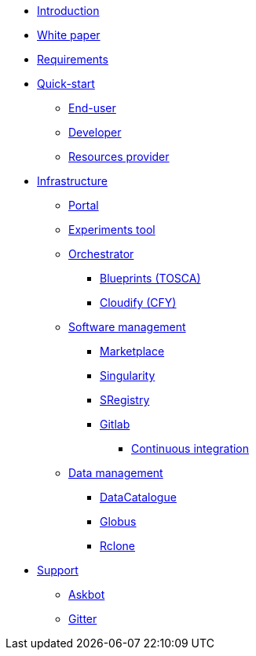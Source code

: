 * xref:infrastructure:ROOT:index.adoc[Introduction]

* xref:infrastructure:ROOT:whitepaper/README.adoc[White paper]

* xref:infrastructure:ROOT:requirements/README.adoc[Requirements]

* xref:infrastructure:ROOT:roles/README.adoc[Quick-start]
** xref:infrastructure:ROOT:roles/end_user/README.adoc[End-user]
** xref:infrastructure:ROOT:roles/developer/README.adoc[Developer]
** xref:infrastructure:ROOT:roles/resources_provider/README.adoc[Resources provider]


* xref:infrastructure:ROOT:components/README.adoc[Infrastructure]
** xref:infrastructure:ROOT:components/portal/README.adoc[Portal]
** xref:infrastructure:ROOT:components/experiments_tool/README.adoc[Experiments tool]
** xref:infrastructure:ROOT:components/orchestrator/README.adoc[Orchestrator]
*** xref:infrastructure:ROOT:components/orchestrator/tosca/README.adoc[Blueprints (TOSCA)]
*** xref:infrastructure:ROOT:components/orchestrator/cfy/README.adoc[Cloudify (CFY)]

** xref:infrastructure:ROOT:components/software_management/README.adoc[Software management]
*** xref:infrastructure:ROOT:components/software_management/marketplace/README.adoc[Marketplace]
*** xref:infrastructure:ROOT:components/software_management/singularity/README.adoc[Singularity]
*** xref:infrastructure:ROOT:components/software_management/sregistry/README.adoc[SRegistry]
*** xref:infrastructure:ROOT:components/software_management/gitlab/README.adoc[Gitlab]
**** xref:infrastructure:ROOT:components/software_management/gitlab/continuous_integration/README.adoc[Continuous integration]

** xref:infrastructure:ROOT:components/data_management/README.adoc[Data management]
*** xref:infrastructure:ROOT:components/data_management/datacatalogue/README.adoc[DataCatalogue]
*** xref:infrastructure:ROOT:components/data_management/globus/README.adoc[Globus]
*** xref:infrastructure:ROOT:components/data_management/rclone/README.adoc[Rclone]

* xref:infrastructure:ROOT:support/README.adoc[Support]
** xref:infrastructure:ROOT:support/askbot/README.adoc[Askbot]
** xref:infrastructure:ROOT:support/gitter/README.adoc[Gitter] 
